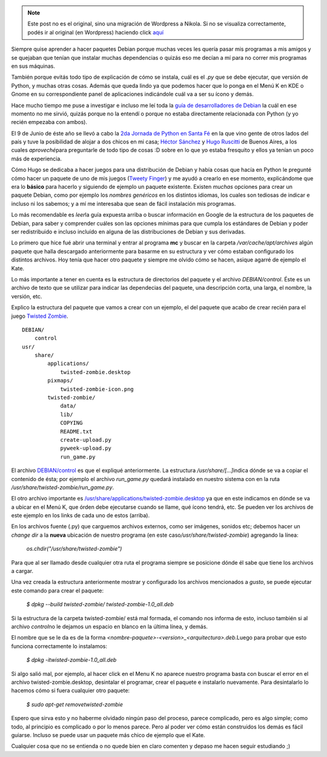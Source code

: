 .. link:
.. description:
.. tags: python, ubuntu
.. date: 2007/09/18 12:29:47
.. title: Crear un paquete Debian (.deb) de un programa en Python (.py)
.. slug: crear-un-paquete-debian-deb-de-un-programa-en-python-py


.. note::

   Este post no es el original, sino una migración de Wordpress a
   Nikola. Si no se visualiza correctamente, podés ir al original (en
   Wordpress) haciendo click aquí_

.. _aquí: http://humitos.wordpress.com/2007/09/18/crear-un-paquete-debian-deb-de-un-programa-en-python-py/


|image0|\ Siempre quise aprender a hacer paquetes Debian porque muchas
veces les quería pasar mis programas a mis amigos y se quejaban que
tenían que instalar muchas dependencias o quizás eso me decían a mí para
no correr mis programas en sus máquinas.

También porque evitás todo tipo de explicación de cómo se instala, cuál
es el *.py* que se debe ejecutar, que versión de Python, y muchas otras
cosas. Además que queda lindo ya que podemos hacer que lo ponga en el
Menú K en KDE o Gnome en su correspondiente panel de aplicaciones
indicándole cuál va a ser su ícono y demás.

Hace mucho tiempo me puse a investigar e incluso me leí toda la `guía de
desarrolladores de
Debian <http://linux-cd.com.ar/manuales/debian-desarrollo/index.es.html>`__
la cuál en ese momento no me sirvió, quizás porque no la entendí o
porque no estaba directamente relacionada con Python (y yo recién
empezaba con ambos).

El 9 de Junio de éste año se llevó a cabo la `2da Jornada de Python en
Santa Fé <http://www.python-santafe.com.ar/>`__ en la que vino gente de
otros lados del país y tuve la posibilidad de alojar a dos chicos en mi
casa; `Héctor Sánchez <http://www.karuchin.com.ar/>`__ y `Hugo
Ruscitti <http://www.losersjuegos.com.ar/principal/principal.php>`__ de
Buenos Aires, a los cuales *aproveché*\ para preguntarle de todo tipo de
cosas :D sobre en lo que yo estaba fresquito y ellos ya tenían un poco
más de experiencia.

Cómo Hugo se dedicaba a hacer juegos para una distribución de Debian y
había cosas que hacía en Python le pregunté cómo hacer un paquete de uno
de mis juegos (`Tweety
Finger <http://code.google.com/p/tweety-finger/>`__) y me ayudó a
crearlo en ese momento, explicándome que era lo **básico** para hacerlo
y siguiendo de ejemplo un paquete existente. Existen *muchas* opciones
para crear un paquete Debian, como por ejemplo los *nombres genéricos*
en los distintos idiomas, los cuales son tediosas de indicar e incluso
ni los sabemos; y a mí me interesaba que sean de fácil instalación mis
programas.

Lo más recomendable es *leer*\ la guía expuesta arriba o buscar
información en Google de la estructura de los paquetes de Debian, para
saber y comprender cuáles son las opciones mínimas para que cumpla los
estándares de Debian y poder ser redistribuido e incluso incluído en
alguna de las distribuciones de Debian y sus derivadas.

Lo primero que hice fué abrir una terminal y entrar al programa **mc** y
buscar en la carpeta */var/cache/apt/archives* algún paquete que halla
descargado anteriormente para basarme en su estructura y ver cómo
estaban configurado los distintos archivos. Hoy tenía que hacer otro
paquete y siempre me olvido cómo se hacen, asique agarré de ejemplo el
Kate.

Lo más importante a tener en cuenta es la estructura de directorios del
paquete y el archivo *DEBIAN/control*. Éste es un archivo de texto que
se utilizar para indicar las dependecias del paquete, una descripción
corta, una larga, el nombre, la versión, etc.

Explico la estructura del paquete que vamos a crear con un ejemplo, el
del paquete que acabo de crear recién para el juego `Twisted
Zombie <http://zombie.firebirds.com.ar>`__.

::

    DEBIAN/
        control
    usr/
        share/
            applications/
                twisted-zombie.desktop
            pixmaps/
                twisted-zombie-icon.png
            twisted-zombie/
                data/
                lib/
                COPYING
                README.txt
                create-upload.py
                pyweek-upload.py
                run_game.py

El archivo `DEBIAN/control <http://paste-it.net/3597/raw/>`__ es que el
expliqué anteriormente. La estructura */usr/share/[...]*\ indica dónde
se va a copiar el contenido de ésta; por ejemplo el archivo
*run_game.py* quedará instalado en nuestro sistema con en la ruta
*/usr/share/twisted-zombie/run_game.py*.

El otro archivo importante es
`/usr/share/applications/twisted-zombie.desktop <http://paste-it.net/3598/raw>`__
ya que en este indicamos en dónde se va a ubicar en el Menú K, que órden
debe ejecutarse cuando se llame, qué ícono tendrá, etc. Se pueden ver
los archivos de este ejemplo en los links de cada uno de estos (arriba).

En los archivos fuente (.py) que carguemos archivos externos, como ser
imágenes, sonidos etc; debemos hacer un *change dir* a la **nueva**
ubicación de nuestro programa (en este
caso\ */usr/share/twisted-zombie*) agregando la línea:

    *os.chdir("/usr/share/twisted-zombie")*

Para que al ser llamado desde cualquier otra ruta el programa siempre se
posicione dónde él sabe que tiene los archivos a cargar.

Una vez creada la estructura anteriormente mostrar y configurado los
archivos mencionados a *gusto*, se puede ejecutar este comando para
crear el paquete:

    *$ dpkg --build twisted-zombie/ twisted-zombie-1.0_all.deb*

Si la estructura de la carpeta twisted-zombie/ está mal formada, el
comando nos informa de esto, incluso también si al archivo *control*\ no
le dejamos un espacio en blanco en la última línea, y demás.

El nombre que se le da es de la forma
*<nombre-paquete>-<version>_<arquitectura>.deb*.Luego para probar que
esto funciona correctamente lo instalamos:

    *$ dpkg -itwisted-zombie-1.0_all.deb*

Si algo salió mal, por ejemplo, al hacer click en el Menu K no aparece
nuestro programa basta con buscar el error en el archivo
twisted-zombie.desktop, desintalar el programar, crear el paquete e
instalarlo nuevamente. Para desintalarlo lo hacemos cómo si fuera
cualquier otro paquete:

    *$ sudo apt-get removetwisted-zombie*

Espero que sirva esto y no haberme olvidado ningún paso del proceso,
parece complicado, pero es algo simple; como todo, al principio es
complicado o por lo menos parece. Pero al poder ver cómo están
construidos los demás es fácil guiarse. Incluso se puede usar un paquete
más chico de ejemplo que el Kate.

Cualquier cosa que no se entienda o no quede bien en claro comenten y
depaso me hacen seguir estudiando ;)

.. |image0| image:: http://img212.imageshack.us/img212/2928/debianpythonze3.png

